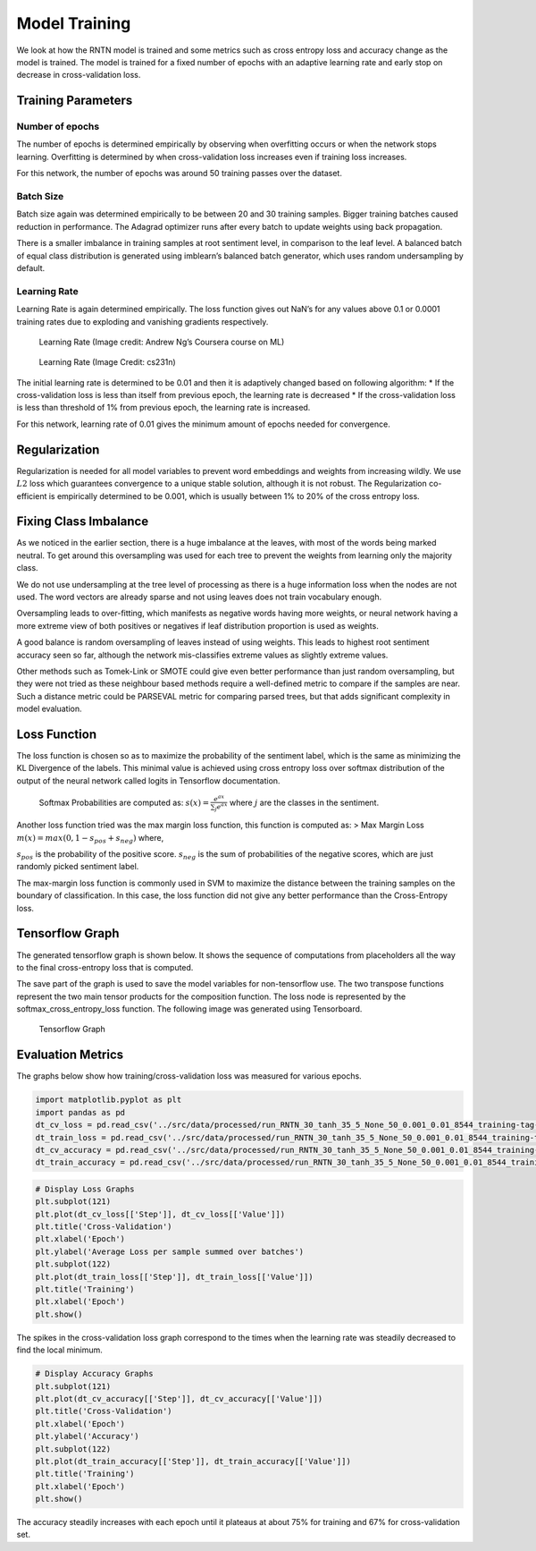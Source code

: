 
Model Training
~~~~~~~~~~~~~~

We look at how the RNTN model is trained and some metrics such as cross
entropy loss and accuracy change as the model is trained. The model is
trained for a fixed number of epochs with an adaptive learning rate and
early stop on decrease in cross-validation loss.

Training Parameters
^^^^^^^^^^^^^^^^^^^

Number of epochs
''''''''''''''''

The number of epochs is determined empirically by observing when
overfitting occurs or when the network stops learning. Overfitting is
determined by when cross-validation loss increases even if training loss
increases.

For this network, the number of epochs was around 50 training passes
over the dataset.

Batch Size
''''''''''

Batch size again was determined empirically to be between 20 and 30
training samples. Bigger training batches caused reduction in
performance. The Adagrad optimizer runs after every batch to update
weights using back propagation.

There is a smaller imbalance in training samples at root sentiment
level, in comparison to the leaf level. A balanced batch of equal class
distribution is generated using imblearn’s balanced batch generator,
which uses random undersampling by default.

Learning Rate
'''''''''''''

Learning Rate is again determined empirically. The loss function gives
out NaN’s for any values above 0.1 or 0.0001 training rates due to
exploding and vanishing gradients respectively.

.. figure:: ../docs/LR_Comp_Training.png
   :alt: LR_Training

   Learning Rate (Image credit: Andrew Ng’s Coursera course on ML)

.. figure:: ../docs/LR_Training.jpg
   :alt: LR_Training_Alt

   Learning Rate (Image Credit: cs231n)

The initial learning rate is determined to be 0.01 and then it is
adaptively changed based on following algorithm: \* If the
cross-validation loss is less than itself from previous epoch, the
learning rate is decreased \* If the cross-validation loss is less than
threshold of 1% from previous epoch, the learning rate is increased.

For this network, learning rate of 0.01 gives the minimum amount of
epochs needed for convergence.

Regularization
^^^^^^^^^^^^^^

Regularization is needed for all model variables to prevent word
embeddings and weights from increasing wildly. We use :math:`L2` loss
which guarantees convergence to a unique stable solution, although it is
not robust. The Regularization co-efficient is empirically determined to
be 0.001, which is usually between 1% to 20% of the cross entropy loss.

Fixing Class Imbalance
^^^^^^^^^^^^^^^^^^^^^^

As we noticed in the earlier section, there is a huge imbalance at the
leaves, with most of the words being marked neutral. To get around this
oversampling was used for each tree to prevent the weights from learning
only the majority class.

We do not use undersampling at the tree level of processing as there is
a huge information loss when the nodes are not used. The word vectors
are already sparse and not using leaves does not train vocabulary
enough.

Oversampling leads to over-fitting, which manifests as negative words
having more weights, or neural network having a more extreme view of
both positives or negatives if leaf distribution proportion is used as
weights.

A good balance is random oversampling of leaves instead of using
weights. This leads to highest root sentiment accuracy seen so far,
although the network mis-classifies extreme values as slightly extreme
values.

Other methods such as Tomek-Link or SMOTE could give even better
performance than just random oversampling, but they were not tried as
these neighbour based methods require a well-defined metric to compare
if the samples are near. Such a distance metric could be PARSEVAL metric
for comparing parsed trees, but that adds significant complexity in
model evaluation.

Loss Function
^^^^^^^^^^^^^

The loss function is chosen so as to maximize the probability of the
sentiment label, which is the same as minimizing the KL Divergence of
the labels. This minimal value is achieved using cross entropy loss over
softmax distribution of the output of the neural network called logits
in Tensorflow documentation.

   Softmax Probabilities are computed as:
   :math:`s(x) = \frac{e^{ax}}{\sum_{j} e^{ax}}` where :math:`j` are the
   classes in the sentiment.

Another loss function tried was the max margin loss function, this
function is computed as: > Max Margin Loss
:math:`m(x) = max(0, 1 - s_{pos} + s_{neg})` where,

:math:`s_{pos}` is the probability of the positive score.
:math:`s_{neg}` is the sum of probabilities of the negative scores,
which are just randomly picked sentiment label.

The max-margin loss function is commonly used in SVM to maximize the
distance between the training samples on the boundary of classification.
In this case, the loss function did not give any better performance than
the Cross-Entropy loss.

Tensorflow Graph
^^^^^^^^^^^^^^^^

The generated tensorflow graph is shown below. It shows the sequence of
computations from placeholders all the way to the final cross-entropy
loss that is computed.

The save part of the graph is used to save the model variables for
non-tensorflow use. The two transpose functions represent the two main
tensor products for the composition function. The loss node is
represented by the softmax_cross_entropy_loss function. The following
image was generated using Tensorboard.

.. figure:: ../docs/graph_RNTN_30_tanh_35_5_None_50_0.001_0.01.png
   :alt: Tensorflow Graph

   Tensorflow Graph

Evaluation Metrics
^^^^^^^^^^^^^^^^^^

The graphs below show how training/cross-validation loss was measured
for various epochs.

.. code:: ipython3

    import matplotlib.pyplot as plt
    import pandas as pd
    dt_cv_loss = pd.read_csv('../src/data/processed/run_RNTN_30_tanh_35_5_None_50_0.001_0.01_8544_training-tag-Logging_Variables_dev_epoch_loss.csv')
    dt_train_loss = pd.read_csv('../src/data/processed/run_RNTN_30_tanh_35_5_None_50_0.001_0.01_8544_training-tag-Logging_Variables_train_epoch_loss.csv')
    dt_cv_accuracy = pd.read_csv('../src/data/processed/run_RNTN_30_tanh_35_5_None_50_0.001_0.01_8544_training-tag-Logging_Variables_dev_epoch_accuracy.csv')
    dt_train_accuracy = pd.read_csv('../src/data/processed/run_RNTN_30_tanh_35_5_None_50_0.001_0.01_8544_training-tag-Logging_Variables_train_epoch_accuracy.csv')

.. code:: ipython3

    # Display Loss Graphs
    plt.subplot(121)
    plt.plot(dt_cv_loss[['Step']], dt_cv_loss[['Value']])
    plt.title('Cross-Validation')
    plt.xlabel('Epoch')
    plt.ylabel('Average Loss per sample summed over batches')
    plt.subplot(122)
    plt.plot(dt_train_loss[['Step']], dt_train_loss[['Value']])
    plt.title('Training')
    plt.xlabel('Epoch')
    plt.show()



.. image:: output_20_0_Training.png


The spikes in the cross-validation loss graph correspond to the times
when the learning rate was steadily decreased to find the local minimum.

.. code:: ipython3

    # Display Accuracy Graphs
    plt.subplot(121)
    plt.plot(dt_cv_accuracy[['Step']], dt_cv_accuracy[['Value']])
    plt.title('Cross-Validation')
    plt.xlabel('Epoch')
    plt.ylabel('Accuracy')
    plt.subplot(122)
    plt.plot(dt_train_accuracy[['Step']], dt_train_accuracy[['Value']])
    plt.title('Training')
    plt.xlabel('Epoch')
    plt.show()



.. image:: output_22_0_Training.png


The accuracy steadily increases with each epoch until it plateaus at
about 75% for training and 67% for cross-validation set.
